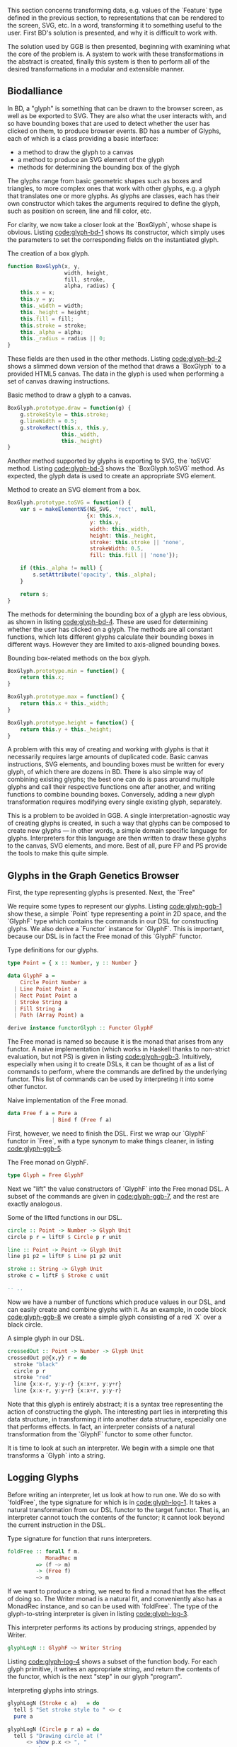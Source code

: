 # * Glyphs

# Say that rendering data to the screen is obviously important for a viz. tool

# then, since users must be able to interact with the data, it must be
# possible to know where they end up on the screen, so we can map from
# clicked screen coordinates to feature.

# tie these concepts up by presenting them as parallel transformations
# on a single data type that features are transformed to: the Glyph

# maybe have a chart showing it,
# pointing out that the transformations *from* Glyph are data-agnostic;
# they are free if we can provide a way to transform the data to a Glyph

#+begin_comment

  Data-specific
    transformation               -> SVG
                 \              /
            Data -> Glyph - - - -> HTML5 Canvas
                            /   \
                Data-agnostic    -> Bounding Box
                   transformation

#+end_comment

This section concerns transforming data, e.g. values of the `Feature`
type defined in the previous section, to representations that can
be rendered to the screen, SVG, etc. In a word, transforming it
to something useful to the user. First BD's solution is presented,
and why it is difficult to work with.

The solution used by GGB is then presented, beginning with examining
what the core of the problem is. A system to work with these
transformations in the abstract is created, finally this system is
then to perform all of the desired transformations in a modular
and extensible manner.


** Biodalliance


In BD, a "glyph" is something that can be drawn to the browser screen,
as well as be exported to SVG. They are also what the user interacts
with, and so have bounding boxes that are used to detect whether the
user has clicked on them, to produce browser events. BD has a number
of Glyphs, each of which is a class providing a basic interface:

+ a method to draw the glyph to a canvas
+ a method to produce an SVG element of the glyph
+ methods for determining the bounding box of the glyph

The glyphs range from basic geometric shapes such as boxes and
triangles, to more complex ones that work with other glyphs, e.g. a
glyph that translates one or more glyphs. As glyphs are classes, each
has their own constructor which takes the arguments required to define
the glyph, such as position on screen, line and fill color, etc.

For clarity, we now take a closer look at the `BoxGlyph`, whose
shape is obvious. Listing [[code:glyph-bd-1]] shows its constructor,
which simply uses the parameters to set the corresponding fields
on the instantiated glyph.

#+name: code:glyph-bd-1
#+caption: The creation of a box glyph.
#+BEGIN_SRC javascript
function BoxGlyph(x, y,
                  width, height,
                  fill, stroke,
                  alpha, radius) {
    this.x = x;
    this.y = y;
    this._width = width;
    this._height = height;
    this.fill = fill;
    this.stroke = stroke;
    this._alpha = alpha;
    this._radius = radius || 0;
}
#+END_SRC

These fields are then used in the other methods. Listing
[[code:glyph-bd-2]] shows a slimmed down version of the method that draws
a `BoxGlyph` to a provided HTML5 canvas. The data in the glyph is used
when performing a set of canvas drawing instructions.

# TODO this one needs to be reformatted Done?
#+name: code:glyph-bd-2
#+caption: Basic method to draw a glyph to a canvas.
#+BEGIN_SRC javascript
BoxGlyph.prototype.draw = function(g) {
    g.strokeStyle = this.stroke;
    g.lineWidth = 0.5;
    g.strokeRect(this.x, this.y,
                 this._width,
                 this._height)
}
#+END_SRC

# WIP .toSVG() using thin wrapper around DOM API
Another method supported by glyphs is exporting to SVG, the `toSVG` method.
Listing [[code:glyph-bd-3]] shows the `BoxGlyph.toSVG` method. As expected,
the glyph data is used to create an appropriate SVG element.

#+name: code:glyph-bd-3
#+caption: Method to create an SVG element from a box.
#+BEGIN_SRC javascript
BoxGlyph.prototype.toSVG = function() {
    var s = makeElementNS(NS_SVG, 'rect', null,
                         {x: this.x,
                          y: this.y,
                          width: this._width,
                          height: this._height,
                          stroke: this.stroke || 'none',
                          strokeWidth: 0.5,
                          fill: this.fill || 'none'});

    if (this._alpha != null) {
        s.setAttribute('opacity', this._alpha);
    }

    return s;
}
#+END_SRC

# WIP .min(), .max(), .height(), minY(), maxY()
The methods for determining the bounding box of a glyph are less
obvious, as shown in listing [[code:glyph-bd-4]]. These are used for
determining whether the user has clicked on a glyph. The methods are
all constant functions, which lets different glyphs calculate their
bounding boxes in different ways. However they are limited to
axis-aligned bounding boxes.

#+name: code:glyph-bd-4
#+caption: Bounding box-related methods on the box glyph.
#+BEGIN_SRC javascript
BoxGlyph.prototype.min = function() {
    return this.x;
}

BoxGlyph.prototype.max = function() {
    return this.x + this._width;
}

BoxGlyph.prototype.height = function() {
    return this.y + this._height;
}
#+END_SRC



# WIP problems: difficult to create new glyphs,
#              difficult to add new glyphs to rendering system
A problem with this way of creating and working with glyphs is that it
necessarily requires large amounts of duplicated code. Basic canvas
instructions, SVG elements, and bounding boxes must be written for
every glyph, of which there are dozens in BD. There is also simple way
of combining existing glyphs; the best one can do is pass around
multiple glyphs and call their respective functions one after another,
and writing functions to combine bounding boxes. Conversely, adding a
new glyph transformation requires modifying every single existing
glyph, separately.


This is a problem to be avoided in GGB. A single
interpretation-agnostic way of creating glyphs is created, in such a
way that glyphs can be composed to create new glyphs --- in other
words, a simple domain specific language for glyphs. Interpreters for
this language are then written to draw these glyphs to the canvas, SVG
elements, and more. Best of all, pure FP and PS provide the tools
to make this quite simple.

# WIP solution: Free monads and code generation!

** Glyphs in the Graph Genetics Browser

First, the type representing glyphs is presented. Next, the `Free"

We require some types to represent our glyphs. Listing
[[code:glyph-ggb-1]] show these, a simple `Point` type representing a
point in 2D space, and the `GlyphF` type which contains the commands
in our DSL for constructing glyphs. We also derive a `Functor`
instance for `GlyphF`. This is important, because our DSL is in fact
the Free monad of this `GlyphF` functor.

#+name: code:glyph-ggb-1
#+caption: Type definitions for our glyphs.
#+BEGIN_SRC purescript :file Glyph.purs :prologue Imports/Glyph.purs
type Point = { x :: Number, y :: Number }

data GlyphF a =
    Circle Point Number a
  | Line Point Point a
  | Rect Point Point a
  | Stroke String a
  | Fill String a
  | Path (Array Point) a

derive instance functorGlyph :: Functor GlyphF
#+END_SRC

The Free monad is named so because it is the monad that arises from
any functor. A naive implementation (which works in Haskell thanks to
non-strict evaluation, but not PS) is given in listing
[[code:glyph-ggb-3]]. Intuitively, especially when using it to create
DSLs, it can be thought of as a list of commands to perform, where the
commands are defined by the underlying functor. This list of commands
can be used by interpreting it into some other functor.

#+name: code:glyph-ggb-3
#+caption: Naive implementation of the Free monad.
#+BEGIN_SRC haskell
data Free f a = Pure a
              | Bind f (Free f a)
#+END_SRC

# NOTE: this is probably overkill; especially the stuff with ((,) a)
# Here, `f` is the underlying functor, and `a` is whatever value we want to return.
# `Free` provides two value constructors; one containing only a single value (equivalent
# to the `pure` function in the Applicative typeclass), the other containing a value
# in our underlying functor, which in turn contains the next "step" in the computation
# in the Free monad. The Free monad can be seen as a list of commands in a DSL,
# where said DSL is defined entirely in the underlying functor. Another way of
# looking at it is as a list of functors. In fact, if the underlying functor
# is `(,) a`, that is, the type of two-element pairs where the first element is
# of some type `a`, we have a type that is isomorphic to a regular list.


# #+name: code:glyph-ggb-4
# #+caption:
# #+BEGIN_SRC haskell
# type List a = Free ((,) a) ()

# [1,2,3] ~ Bind (1,
#              Bind (2,
#                 Bind (3, (Pure ()))))
# #+END_SRC

# The Purescript definition of Free is more complicated, so as to be stack-safe in
# a strict language. However, the rest of the code is in Purescript.


First, however, we need to finish the DSL. First we wrap our `GlyphF`
functor in `Free`, with a type synonym to make things cleaner,
in listing [[code:glyph-ggb-5]].

#+name: code:glyph-ggb-5
#+caption: The Free monad on GlyphF.
#+BEGIN_SRC purescript :file Glyph.purs :prologue Imports/Glyph.purs
type Glyph = Free GlyphF
#+END_SRC

# #+name: code:glyph-ggb-6
# #+caption: The
# #+BEGIN_SRC purescript
# liftF :: forall f a. f a ~> Free f a
# #+END_SRC

Next we "lift" the value constructors of `GlyphF` into the Free monad
DSL. A subset of the commands are given in [[code:glyph-ggb-7]], and the
rest are exactly analogous.

#+name: code:glyph-ggb-7
#+caption: Some of the lifted functions in our DSL.
#+BEGIN_SRC purescript :file Glyph.purs :prologue Imports/Glyph.purs
circle :: Point -> Number -> Glyph Unit
circle p r = liftF $ Circle p r unit

line :: Point -> Point -> Glyph Unit
line p1 p2 = liftF $ Line p1 p2 unit

stroke :: String -> Glyph Unit
stroke c = liftF $ Stroke c unit

-- ..
#+END_SRC

Now we have a number of functions which produce values in our DSL,
and can easily create and combine glyphs with it. As an example, in
code block [[code:glyph-ggb-8]] we create a simple glyph consisting of
a red `X` over a black circle.

#+name: code:glyph-ggb-8
#+caption: A simple glyph in our DSL.
#+BEGIN_SRC purescript :file Glyph.purs :prologue Imports/Glyph.purs
crossedOut :: Point -> Number -> Glyph Unit
crossedOut p@{x,y} r = do
  stroke "black"
  circle p r
  stroke "red"
  line {x:x-r, y:y-r} {x:x+r, y:y+r}
  line {x:x-r, y:y+r} {x:x+r, y:y-r}
#+END_SRC

Note that this glyph is entirely abstract; it is a syntax tree
representing the action of constructing the glyph. The interesting
part lies in interpreting this data structure, in transforming it into
another data structure, especially one that performs effects. In fact,
an interpreter consists of a natural transformation from the `GlyphF`
functor to some other functor.

It is time to look at such an interpreter. We begin with a simple one
that transforms a `Glyph` into a string.

** Logging Glyphs

Before writing an interpreter, let us look at how to run one. We do so
with `foldFree`, the type signature for which is in [[code:glyph-log-1]].
It takes a natural transformation from our DSL functor to the target
functor. That is, an interpreter cannot touch the contents of the
functor; it cannot look beyond the current instruction in the DSL.

# TODO this one needs to be reformatted
#+name: code:glyph-log-1
#+caption: Type signature for function that runs interpreters.
#+BEGIN_SRC purescript
foldFree :: forall f m.
            MonadRec m
         => (f ~> m)
         -> (Free f)
         ~> m
#+END_SRC

# TODO this is probably overly granular
# The `MonadRec` constraint ensures that only monads supporting tail recursion can be
# used. Without it stack safety would be a problem. The type operator ~> denotes a
# natural transformation, it has the same meaning as:
# #+name: code:glyph-log-2
# #+caption:
# #+BEGIN_SRC purescript
# forall a. f a -> g a
# #+END_SRC

If we want to produce a string, we need to find a monad that has the
effect of doing so. The Writer monad is a natural fit, and
conveniently also has a MonadRec instance, and so can be used with `foldFree`.
The type of the glyph-to-string interpreter is given in listing [[code:glyph-log-3]].

#+name: code:glyph-log-3
#+caption: This interpreter performs its actions by producing strings, appended by Writer.
#+BEGIN_SRC purescript :file Glyph.purs :prologue Imports/Glyph.purs
glyphLogN :: GlyphF ~> Writer String
#+END_SRC


Listing [[code:glyph-log-4]] shows a subset of the function body. For each
glyph primitive, it writes an appropriate string, and return the contents
of the functor, which is the next "step" in our glyph "program".

#+name: code:glyph-log-4
#+caption: Interpreting glyphs into strings.
#+BEGIN_SRC purescript :file Glyph.purs :prologue Imports/Glyph.purs
glyphLogN (Stroke c a)   = do
  tell $ "Set stroke style to " <> c
  pure a

glyphLogN (Circle p r a) = do
  tell $ "Drawing circle at ("
      <> show p.x <> ", "
      <> show p.y
      <> ") with radius "
      <> show r <> "."
  pure a
#+END_SRC


# this one is just to make the code compile; not exported to latex/PDF
#+BEGIN_SRC purescript :file Glyph.purs :prologue Imports/Glyph.purs :exports none
glyphLogN (Line _ _ a) = pure a
glyphLogN (Rect _ _ a) = pure a
glyphLogN (Fill _ a) = pure a
glyphLogN (Path _ a) = pure a
#+END_SRC


Running the interpreter consists of applying this natural
transformation using foldFree, then getting the resulting String from
the Writer. The function `showGlyph` in listing [[code:glyph-log-5]]
nearly writes itself at this point.

# #+name: code:glyph-execWriter
# #+caption:
# #+BEGIN_SRC purescript
# execWriter :: forall w a. Writer w a -> w
# #+END_SRC

#+name: code:glyph-log-5
#+caption: Function transforming arbitrary glyphs to strings.
#+BEGIN_SRC purescript :file Glyph.purs :prologue Imports/Glyph.purs
showGlyph :: forall a. Glyph a -> String
showGlyph = execWriter <<< foldFree glyphLogN
#+END_SRC

As an example, logging the process of drawing the previously defined
`crossedOut` glyph at the point `{ x: 40.0, y: 10.0 }` with radius
`3.0` would produce the output seen in listing [[code:glyph-log-6]].

#+name: code:glyph-log-6
#+caption: Output of logging an example glyph.
#+BEGIN_SRC text
Drawing circle at (40.0, 10.0) with radius 3.0
Drawing line from (37.0, 7.0) to (43.0, 13.0)
Drawing line from (37.0, 13.0) to (43.0, 7.0)
#+END_SRC


All that remains now is writing more interpreters. First, the
graphical ones, for canvas and SVG display.


** Drawing Glyphs

When drawing to canvas, we use Eff as the target for our natural
transformation. Interpretation is done by performing the appropriate
canvas effects, see listing [[code:glyph-draw-1]]. `glyphEffN` is then
used in `renderGlyph`, in listing [[code:glyph-draw-2]], to interpret an
entire `Glyph` structure into a canvas instruction.

# Code can be found [[https://github.com/chfi/purescript-genetics-browser/blob/3370abca91d66363966447dc5948d6fa133cd579/src/Genetics/Browser/GlyphF/Canvas.purs][on Github]].

# #+name: code:glyph-canvas-imports
# #+caption:
# #+BEGIN_SRC purescript :file GlyphCanvas.purs :prologue Imports/GlyphCanvas.purs
# import Graphics.Canvas as C
# import Graphics.Canvas (CANVAS, Context2D)
# #+END_SRC

#+name: code:glyph-draw-1
#+caption: Subset of the canvas interpreter.
#+BEGIN_SRC purescript :file GlyphCanvas.purs :prologue Imports/GlyphCanvas.purs
glyphEffN :: forall eff.
             Context2D
          -> GlyphF
          ~> Eff (canvas :: CANVAS | eff)
glyphEffN ctx (Stroke c a) = do
  _ <- C.setStrokeStyle c ctx
  pure a
glyphEffN ctx (Circle p r a) = do
  _ <- C.beginPath ctx
  _ <- C.arc ctx { x: p.x
                 , y: p.y
                 , r: r
                 , start: 0.0
                 , end: 2.0 * Math.pi
                 }
  _ <- C.stroke ctx
  _ <- C.fill ctx
  pure a
-- ..
#+END_SRC

# Again, only to make the code compile
#+BEGIN_SRC purescript :file GlyphCanvas.purs :prologue Imports/GlyphCanvas.purs :exports none
glyphEffN _ (Line _ _ a) = pure a
glyphEffN _ (Rect _ _ a) = pure a
glyphEffN _ (Fill _ a) = pure a
glyphEffN _ (Path _ a) = pure a
#+END_SRC



#+name: code:glyph-draw-2
#+caption: Function for drawing arbitrary glyphs to an HTML canvas.
#+BEGIN_SRC purescript :file GlyphCanvas.purs :prologue Imports/GlyphCanvas.purs
renderGlyph :: forall eff.
               Context2D
            -> Glyph
            ~> Eff (canvas :: CANVAS | eff)
renderGlyph = foldFree <<< glyphEffN
#+END_SRC

# TODO expand on this (pure representation of SVG elements) (or remove)
SVG on the other hand interprets `Glyphs` into the `SVG` type, a monad
transformer stack defined in listing [[code:glyph-draw-3]].


# #+name: code:glyph-svg-imports
# #+caption:
# #+BEGIN_SRC purescript :file GlyphSVG.purs :prologue Imports/GlyphCanvas.purs
# import Graphics.SVG (SVG, SVGElement)
# import Graphics.SVG as SVG
# #+END_SRC

# #+BEGIN_SRC purescript :file GlyphSVG.purs :prologue Imports/GlyphCanvas.purs :exports none
# import DOM (DOM)
# import DOM.Node.Types (Element)
# import Control.Monad.State (runStateT)
# #+END_SRC

#+name: code:glyph-draw-3
#+caption: SVGs are constructed by appending elements; creating a new element depends on some SVG state.
#+BEGIN_SRC purescript
type SVG a =
  StateT SVGContext
    (Writer (Array SVGElement)) a
#+END_SRC

The result is a series of commands which can be used to produce the desired
SVG element. The interpreter is in listing [[code:glyph-draw-4]], and is
very similar to the HTML canvas interpreter in listing [[code:glyph-draw-1]].


# TODO this one needs to be reformatted
#+name: code:glyph-draw-4
#+caption: Glyph to SVG interpreter.
#+BEGIN_SRC purescript :file GlyphSVG.purs :prologue Imports/GlyphCanvas.purs
interpSVGEff :: GlyphF ~> SVG
interpSVGEff (Stroke c a)  = do
  SVG.setStrokeStyle c
  pure a
interpSVGEff (Circle p r a) = do
  SVG.circle p.x p.y r
  pure a
-- ..
#+END_SRC


# Again, only to make the code compile
#+BEGIN_SRC purescript :file GlyphSVG.purs :prologue Imports/GlyphCanvas.purs :exports none
interpSVGEff (Line _ _ a) = pure a
interpSVGEff (Rect _ _ a) = pure a
interpSVGEff (Fill _ a)   = pure a
interpSVGEff (Path _ a)   = pure a
#+END_SRC

The interpreter is used in listing [[code:glyph-draw-5]], first to map
`Glyphs` to pure SVG elements, then to render the SVG elements using
the DOM.

#+name: code:glyph-draw-5
#+caption: Functions for creating SVG elements from glyphs.
#+BEGIN_SRC purescript :file GlyphSVG.purs :prologue Imports/GlyphCanvas.purs :exports none
runSVGEff :: forall a.
             Glyph a
          -> Array SVGElement
runSVGEff =
  execWriter
    <<< flip runStateT SVG.initialSVG
    <<< foldFree interpSVGEff

renderGlyph :: forall a eff.
               Glyph a
            -> Eff ( dom :: DOM | eff ) Element
renderGlyph = SVG.renderSVG <<< runSVGEff
#+END_SRC


Only one part of the puzzle remains, namely producing bounding
boxes for glyphs.


** The Bounds of Glyphs

BD produces events when clicking on glyphs, events that GGB makes use
of. To do this, BD expects four constant functions on each glyph. In
PS, the "bounding box" type would look like the type `BoundingBox` in
listing [[code:glyph-bounding-box-1]]. Since `BoundingBox` is a record,
it has the exact same runtime representation that BD expects.

#+name: code:glyph-bounding-box-1
#+caption: The BD bounding box type in PS
#+BEGIN_SRC purescript
type BoundingBox =
  { min :: Unit -> Number
  , max :: Unit -> Number
  , minY :: Unit -> Number
  , maxY :: Unit -> Number }
#+END_SRC

When constructing glyphs in BD, each new glyph provides its own
explicit bounding box. This is clearly insufficient for our purposes;
instead, we make use of the fact that bounding boxes form a semigroup,
and in fact also a monoid. A brief introduction of these concepts
follows.

*** Semigroups and Monoids
# TODO: <> can be rendered nice in latex, look that up
Semigroups and monoids are concepts from abstract algebra and category theory,
however they are immensely useful in pure FP, as they appear in many different
areas.

A semigroup is an algebraic structure consisting of a set together with an
associative binary operation. Let `S` be the set in question and `x`, `y`, `z`
any three elements from `S`, with the binary operation `<>`. If this following
law is true, we have a semigroup:

$Associativity: (x <> y) <> z == x <> (y <> z)$

# TODO use fancy N for natural numbers
Semigroups can intuitively be viewed as things that can be "appended" to each
other. For example, arrays, lists, and strings are semigroups, with the binary operation
being appending the two arguments. Another example is the natural numbers
with addition as the operation.

A monoid is a semigroup with one special element, an identity. The example from
above is a monoid if there is an element `e` in `S` such that these laws apply
for all elements `x` in `S`:

$Left identity:   x <> e == x$
$Right identity:  e <> x == x$

Again, arrays, lists, and strings are monoids, where the identity element is
the empty array/list/string. The natural numbers with addition form a monoid only if
zero is counted among the naturals; without zero, it is only a semigroup.
# TODO another example of semigroup but not monoid? NonEmpty?

With these definitions we can explore how bounding boxes form a monoid.

*** Monoidal Bounding Boxes
# TODO: ref to monoids and diagrams functional pearl

The type corresponding to a glyph's position is `GlyphPosition` in
listing [[code:glyph-bounding-box-2]]; a record keeping track of the
four edges of the box.

#+name: code:glyph-bounding-box-2
#+caption: Newtype wrapper for bounding boxes.
#+BEGIN_SRC purescript :file GlyphBB.purs :prologue Imports/GlyphBB.purs :exports none
newtype GlyphPosition =
  GlyphPosition { min :: Number
                , max :: Number
                , minY :: Number
                , maxY :: Number
                }
#+END_SRC

# TODO this reasoning could be cleaned up; go at it more constructively.
`GlyphPosition` is a semigroup, where the binary operation produces
the minimal bounding box that covers both inputs. That is, we take the
minimum or maximum of the respective values, to get whichever
maximizes the area covered. The semigroup instance is shown
in listing [[code:glyph-bounding-box-3]].

#+name: code:glyph-bounding-box-3
#+caption: How to append bounding boxes.
#+BEGIN_SRC purescript :file GlyphBB.purs :prologue Imports/GlyphBB.purs :exports none
instance semigroupGlyphPosition
  :: Semigroup GlyphPosition where
    append (GlyphPosition p1)
           (GlyphPosition p2) =
      GlyphPosition
        { min:  Math.min p1.min  p2.min
        , max:  Math.max p1.max  p2.max
        , minY: Math.min p1.minY p2.minY
        , maxY: Math.max p1.maxY p2.maxY
        }
#+END_SRC

Note the use of the the minimum and maximum functions from the Math
module, and how they're really doing all the heavy lifting. For
`GlyphPosition` to be a monoid, we require an identity element. We can
use the fact that the semigroup instance uses `min` and `max` as a
hint. While there is no minimum or maximum real number,
# TODO: add footnote about floating point inaccuracies... would also be better off using Maybe
we can cheat and use positive and negative infinity, which exist in
JS, giving us the identities in listing [[code:glyph-bounding-box-4]].

#+name: code:glyph-bounding-box-4
#+caption: Identities on min and max using infinity.
#+BEGIN_SRC purescript
forall x. Math.min x  infinity == x
forall x. Math.max x -infinity == x
#+END_SRC

Now the identity `GlyphPosition` is easily defined by setting the
minimum sides to positive infinity, and the maximum sides to negative
infinity, as in listing [[code:glyph-bounding-box-5]].

#+name: code:glyph-bounding-box-5
#+caption: The identity of bounding boxes.
#+BEGIN_SRC purescript :file GlyphBB.purs :prologue Imports/GlyphBB.purs :exports none
instance monoidGlyphPosition
  :: Monoid GlyphPosition where
    mempty =
      GlyphPosition { min:    infinity
                    , max:  (-infinity)
                    , minY:   infinity
                    , maxY: (-infinity)
                    }
#+END_SRC


Now, with our `Monoid` instance in hand, we can write another
interpreter for Glyph, using Writer as our monad in the natural
transformation, see listing [[code:glyph-bounding-box-6]].

#+name: code:glyph-bounding-box-6
#+caption: The bounding box interpreter.
#+BEGIN_SRC purescript :file GlyphBB.purs :prologue Imports/GlyphBB.purs :exports none
glyphPosN :: GlyphF ~> Writer GlyphPosition
glyphPosN (Stroke _ a) = pure a
glyphPosN (Circle p r a) = do
  tell $ GlyphPosition { min: p.x - (r * 1.5)
                       , max: p.x + (r * 1.5)
                       , minY: p.y - (r * 1.5)
                       , maxY: p.y + (r * 1.5)
                       }
  pure a
-- ..
#+END_SRC

# for the compiler
#+BEGIN_SRC purescript :file GlyphBB.purs :prologue Imports/GlyphBB.purs :exports none
glyphPosN (Line _ _ a) = pure a
glyphPosN (Rect _ _ a) = pure a
glyphPosN (Fill _ a)   = pure a
glyphPosN (Path _ a)   = pure a
#+END_SRC

Finally, in listing [[code:glyph-bounding-box-7]] this interpreter is used
exactly as the previous Writer-based interpreters were.

#+name: code:glyph-bounding-box-7
#+caption: Function for extracting the bounding box from an arbitrary glyph.
#+BEGIN_SRC purescript :file GlyphBB.purs :prologue Imports/GlyphBB.purs :exports none
glyphToGlyphPosition :: forall a.
                        Glyph a
                     -> GlyphPosition
glyphToGlyphPosition =
  execWriter <<< foldFree glyphPosN
#+END_SRC

Now bounding boxes come for free with all `Glyphs`, and we have the
tools required to create glyphs compatible with BD. First, however, it
would be good to ensure that it actually is a semigroup and monoid we
have created, by testing it.

*** Testing our monoid

Semigroups and monoids have laws, and in PS there are tools for
testing such laws. To do this, the package purescript-jack is used,
which is a property-based testing framework, like QuickCheck.

First, some utility functions to generate and render GlyphPositions
are provided in listing [[code:glyph-testing-1]].

# TODO remove most if not all of the boilerplate; keep enough to intro generative testing
# TODO this is in Test.Glyph
# TODO this one needs to be reformatted

#+name: code:glyph-testing-1
#+caption: Utility functions for testing bounding boxes.
#+BEGIN_SRC purescript
type ThreeGlyphs =
  { l :: GlyphPosition
  , c :: GlyphPosition
  , r :: GlyphPosition}

renderGlyphs :: ThreeGlyphs
             -> String
renderGlyphs {l,c,r} =
     "{ l: " <> show l
  <> ", c:"  <> show c
  <> ", r:"  <> show r <> "}"

genGlyphPosition :: Gen GlyphPosition
genGlyphPosition = do
  let cf = toNumber <$>
             chooseInt (-10000000) (10000000)
  min <- cf
  max <- cf
  minY <- cf
  maxY <- cf
  pure $ GlyphPosition { min, max, minY, maxY }

genThreeGlyphs :: Gen ThreeGlyphs
genThreeGlyphs = do
  l <- genGlyphPosition
  c <- genGlyphPosition
  r <- genGlyphPosition
  pure $ {l, c, r}
#+END_SRC

The law all semigroups should abide is associativity. In Jack, we
describe a Property asserting that parentheses don't matter for equality,
in listing [[code:glyph-testing-2]].

# TODO this one needs to be reformatted
#+name: code:glyph-testing-2
#+caption: Property testing the semigroup laws.
#+BEGIN_SRC purescript
prop_semigroup :: Property
prop_semigroup =
  forAllRender renderGlyphs genThreeGlyphs
      \pos -> property $
          (pos.l <> pos.c) <> pos.r ==
           pos.l <> (pos.c <> pos.r)
#+END_SRC

In addition, monoids require that the identity element in fact
be left and right identity. Listing [[code:glyph-testing-3]] shows
the definition of this property.

#+name: code:glyph-testing-3
#+caption: Property testing the monoid law.
#+BEGIN_SRC purescript
prop_monoid :: Property
prop_monoid =
  forAll genGlyphPosition \pos ->
    property $ (pos <> mempty == pos) &&
               (mempty <> pos == pos)
#+END_SRC

Jack then takes care of generating GlyphPositions, ensuring that these
properties hold.

# TODO test output

** Glyphs from PureScript to Biodalliance

With these interpreters, we can create a function that produces a JS object
that is compatible with BD. BD expects a glyph to have:

1. a function to draw the glyph to a provided canvas
2. a function to export the glyph to SVG
3. functions that provide the bounding box
4. optionally the relevant feature, or data point, that was used to produce the glyph



To do this, we exploit the fact that PS records are JS objects, by
constructing a record with the appropriate properties, and transform
it to a `Foreign` value. The main function in its entirety is
given in listing [[code:glyph-together-1]].

# TODO actually this code is garbage code and should be rewritten (that's how I transformed a feature to a record?!)

# TODO this one needs to be reformatted
#+name: code:glyph-together-1
#+caption: Composing transformations to create BD-compatible data.
#+BEGIN_SRC purescript
writeGlyph' :: forall a c r.
               Maybe (Feature c r)
            -> Glyph a
            -> Foreign
writeGlyph' f g =
  toForeign
    { "draw": unsafePerformEff <<< \ctx -> Canvas.renderGlyph ctx g
    , "min": const p.min
    , "max": const p.max
    , "minY": const p.minY
    , "maxY": const p.maxY
    , "feature": f'
    , "toSVG": unsafePerformEff <<< \_ -> SVG.renderGlyph g
    }
  where p = unwrap $ glyphToGlyphPosition g
        f' = toNullable $
               (\(Feature chr min max _) -> {chr, min, max}) <$> f
#+END_SRC

Note the use of `const` to produce the constant functions that
describe the bounding box, after converting the `Glyph` to a
`GlyphPosition`, and `unsafePerformEff` to create functions that use
the canvas and SVG interpreters to produce the output expected by BD.
Since the `feature` field is optional, `toNullable` is used to
transform an eventual `Nothing` to an actual JS null, before being
placed in the record.

A helper function exists for working with `Glyphs` in the `F` functor,
which is useful when the `Glyphs` were constructed in the process of
parsing externally provided data. In case of failure, we produce a
`String` containing the errors, which is the format expected by BD.
This function is given in listing [[code:glyph-together-2]].

# TODO this one needs to be reformatted
#+name: code:glyph-together-2
#+caption: Helper function for creating glyphs.
#+BEGIN_SRC purescript
writeGlyph :: forall a c r.
              Maybe (Feature c r)
           -> F (Glyph a)
           -> Foreign
writeGlyph f fG = case runExcept fG of
  Left errors ->
    toForeign $ fold
      $ renderForeignError <$> errors
  Right glyph -> writeGlyph' f glyph
#+END_SRC

In short, `writeGlyph` produces data, including possible errors, in
exactly the format expected by BD, while staying type safe.


** Summary

The biggest problem with BD's representation of glyphs is code duplication
and difficulty of composition. If one wants to create a new glyph, several
functions must be written, all very similar. Likewise, a change to a glyph
requires making the same change in many places. To a more extreme extent,
a modification to the browser in general may require rewriting or adding
another method to each of the glyphs. That is, the size of the required
changes is proportional to the number of different glyphs.

The solution used by GGB avoids all of these problems. Creating new
glyphs is simple and pleasant by using the Free monad DSL. Glyphs
created in this manner are "first class," and can be used to create
other glyphs, and so on. If a new way of using a glyph is desired, one
need only write an interpreter for each of the glyph primitives, and
the number of primitives is likely to remain constant. If a new
primitive is to be added, the size of the required changes is
proportional to the ways in which glyphs can be used, which is quite
tractable.

There are more transformations required in GGB. Here we were concerned
with transformations from data to tangible representations of data;
in the next section, the problem of transforming events produced by
different browsers is faced.
